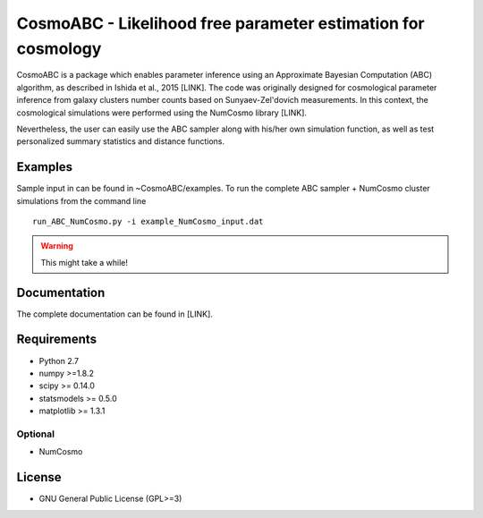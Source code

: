 CosmoABC - Likelihood free parameter estimation for cosmology
**************************************************************


CosmoABC is a package which enables parameter inference using an Approximate Bayesian Computation (ABC) algorithm, as described in Ishida et al., 2015 [LINK].
The code was originally designed for cosmological parameter inference from galaxy clusters number counts based on Sunyaev-Zel'dovich measurements. In this context, the cosmological simulations were performed using the NumCosmo library [LINK].

Nevertheless, the user can easily use the ABC sampler along with his/her own simulation function, as well as  test personalized summary statistics and distance functions. 


Examples
========

Sample input in can be found in ~CosmoABC/examples.
To run the complete ABC sampler + NumCosmo cluster simulations from the command line ::

    run_ABC_NumCosmo.py -i example_NumCosmo_input.dat

.. warning::
    
    This might take a while!









Documentation
=============

The complete documentation can be found in [LINK].


Requirements
============

* Python 2.7
* numpy >=1.8.2
* scipy >= 0.14.0
* statsmodels >= 0.5.0
* matplotlib >= 1.3.1     

Optional
--------

* NumCosmo


License
=======

* GNU General Public License (GPL>=3)
